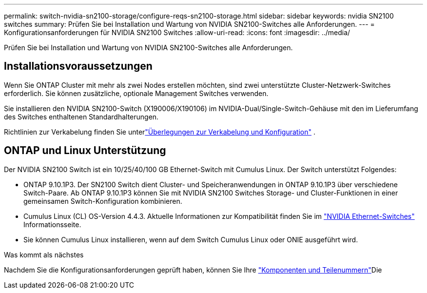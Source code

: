 ---
permalink: switch-nvidia-sn2100-storage/configure-reqs-sn2100-storage.html 
sidebar: sidebar 
keywords: nvidia SN2100 switches 
summary: Prüfen Sie bei Installation und Wartung von NVIDIA SN2100-Switches alle Anforderungen. 
---
= Konfigurationsanforderungen für NVIDIA SN2100 Switches
:allow-uri-read: 
:icons: font
:imagesdir: ../media/


[role="lead"]
Prüfen Sie bei Installation und Wartung von NVIDIA SN2100-Switches alle Anforderungen.



== Installationsvoraussetzungen

Wenn Sie ONTAP Cluster mit mehr als zwei Nodes erstellen möchten, sind zwei unterstützte Cluster-Netzwerk-Switches erforderlich. Sie können zusätzliche, optionale Management Switches verwenden.

Sie installieren den NVIDIA SN2100-Switch (X190006/X190106) im NVIDIA-Dual/Single-Switch-Gehäuse mit den im Lieferumfang des Switches enthaltenen Standardhalterungen.

Richtlinien zur Verkabelung finden Sie unterlink:cabling-considerations-sn2100-storage.html["Überlegungen zur Verkabelung und Konfiguration"] .



== ONTAP und Linux Unterstützung

Der NVIDIA SN2100 Switch ist ein 10/25/40/100 GB Ethernet-Switch mit Cumulus Linux. Der Switch unterstützt Folgendes:

* ONTAP 9.10.1P3. Der SN2100 Switch dient Cluster- und Speicheranwendungen in ONTAP 9.10.1P3 über verschiedene Switch-Paare. Ab ONTAP 9.10.1P3 können Sie mit NVIDIA SN2100 Switches Storage- und Cluster-Funktionen in einer gemeinsamen Switch-Konfiguration kombinieren.
* Cumulus Linux (CL) OS-Version 4.4.3. Aktuelle Informationen zur Kompatibilität finden Sie im https://mysupport.netapp.com/site/info/nvidia-cluster-switch["NVIDIA Ethernet-Switches"^] Informationsseite.
* Sie können Cumulus Linux installieren, wenn auf dem Switch Cumulus Linux oder ONIE ausgeführt wird.


.Was kommt als nächstes
Nachdem Sie die Konfigurationsanforderungen geprüft haben, können Sie Ihre link:components-sn2100-storage.html["Komponenten und Teilenummern"]Die

